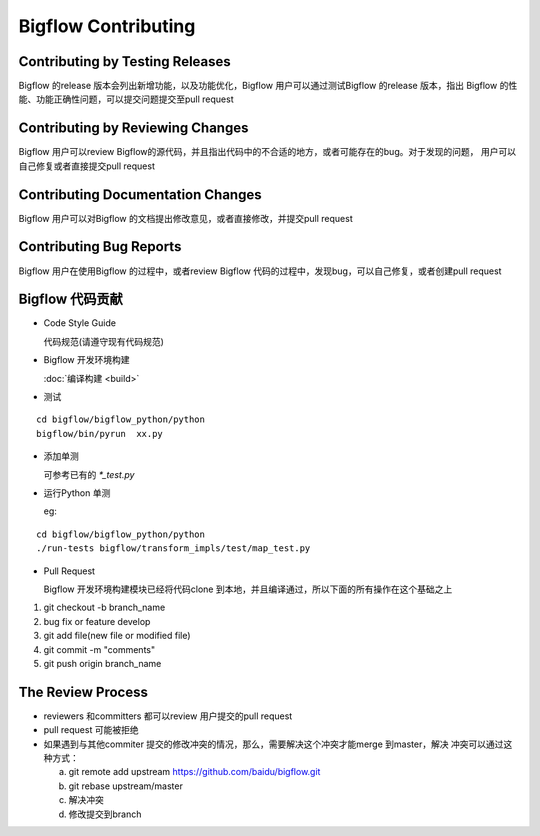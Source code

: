 Bigflow Contributing
======================


Contributing by Testing Releases
-------------------------------

Bigflow 的release 版本会列出新增功能，以及功能优化，Bigflow 用户可以通过测试Bigflow 的release 版本，指出
Bigflow 的性能、功能正确性问题，可以提交问题提交至pull request

Contributing by Reviewing Changes
---------------------------------

Bigflow 用户可以review Bigflow的源代码，并且指出代码中的不合适的地方，或者可能存在的bug。对于发现的问题，
用户可以自己修复或者直接提交pull request

Contributing Documentation Changes
------------------------------------

Bigflow 用户可以对Bigflow 的文档提出修改意见，或者直接修改，并提交pull request

Contributing Bug Reports
-------------------------

Bigflow 用户在使用Bigflow 的过程中，或者review Bigflow 代码的过程中，发现bug，可以自己修复，或者创建pull
request

Bigflow 代码贡献
---------------------

* Code Style Guide

  代码规范(请遵守现有代码规范)

* Bigflow 开发环境构建

  :doc:`编译构建 <build>`

* 测试

::

    cd bigflow/bigflow_python/python
    bigflow/bin/pyrun  xx.py

* 添加单测

  可参考已有的 `*_test.py`

* 运行Python 单测

  eg:

::

    cd bigflow/bigflow_python/python
    ./run-tests bigflow/transform_impls/test/map_test.py

* Pull Request

  Bigflow 开发环境构建模块已经将代码clone 到本地，并且编译通过，所以下面的所有操作在这个基础之上

1. git checkout -b branch_name

2. bug fix or feature develop

3. git add file(new file or modified file)

4. git commit -m "comments"

5. git push origin branch_name

The Review Process
-------------------

* reviewers 和committers 都可以review 用户提交的pull request

* pull request 可能被拒绝

* 如果遇到与其他commiter 提交的修改冲突的情况，那么，需要解决这个冲突才能merge 到master，解决
  冲突可以通过这种方式：

  a. git remote add upstream https://github.com/baidu/bigflow.git

  b. git rebase upstream/master

  c. 解决冲突

  d. 修改提交到branch
